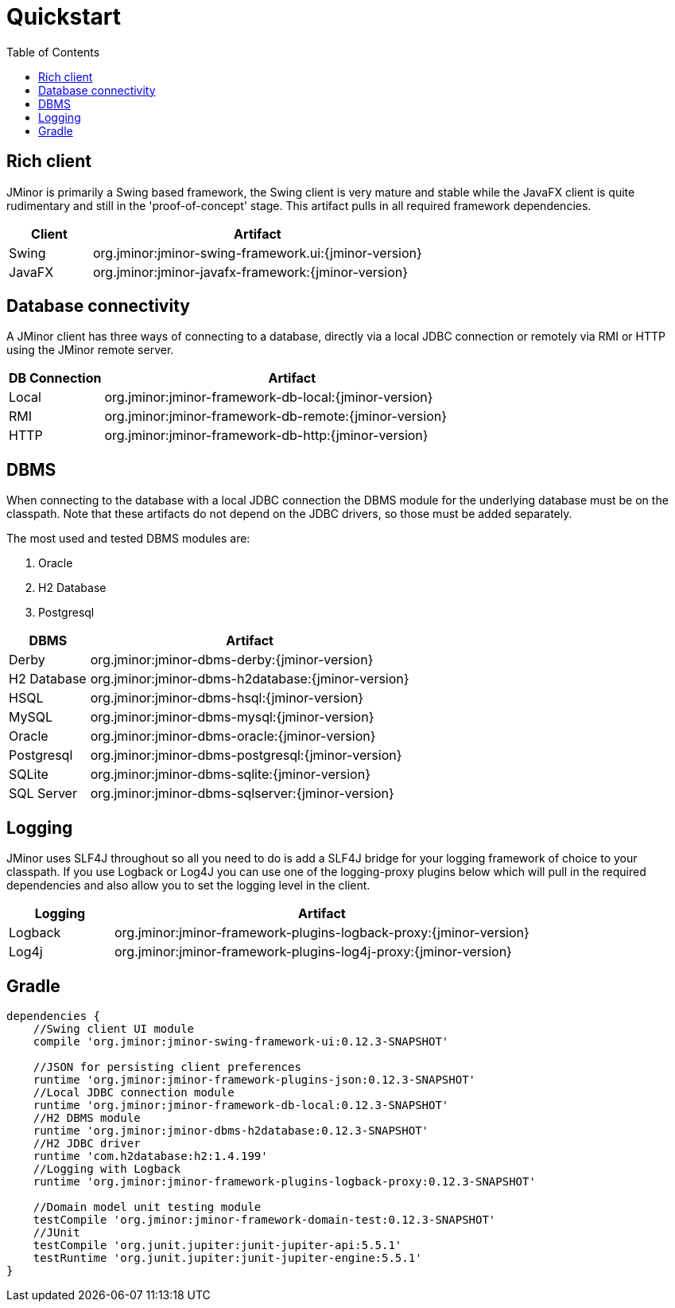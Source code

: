 = Quickstart
:toc: right

== Rich client
JMinor is primarily a Swing based framework, the Swing client is very mature and stable while the JavaFX client is quite rudimentary and still in the 'proof-of-concept' stage. This artifact pulls in all required framework dependencies.

[cols="1,4"]
|===
|Client|Artifact

|Swing|org.jminor:jminor-swing-framework.ui:{jminor-version}
|JavaFX|org.jminor:jminor-javafx-framework:{jminor-version}
|===

== Database connectivity
A JMinor client has three ways of connecting to a database, directly via a local JDBC connection or remotely via RMI or HTTP using the JMinor remote server.

[cols="1,4"]
|===
|DB Connection|Artifact

|Local|org.jminor:jminor-framework-db-local:{jminor-version}
|RMI|org.jminor:jminor-framework-db-remote:{jminor-version}
|HTTP|org.jminor:jminor-framework-db-http:{jminor-version}
|===

== DBMS
When connecting to the database with a local JDBC connection the DBMS module for the underlying database must be on the classpath. Note that these artifacts do not depend on the JDBC drivers, so those must be added separately.

The most used and tested DBMS modules are:

1. Oracle
2. H2 Database
3. Postgresql

[cols="1,4"]
|===
|DBMS|Artifact

|Derby|org.jminor:jminor-dbms-derby:{jminor-version}
|H2 Database|org.jminor:jminor-dbms-h2database:{jminor-version}
|HSQL|org.jminor:jminor-dbms-hsql:{jminor-version}
|MySQL|org.jminor:jminor-dbms-mysql:{jminor-version}
|Oracle|org.jminor:jminor-dbms-oracle:{jminor-version}
|Postgresql|org.jminor:jminor-dbms-postgresql:{jminor-version}
|SQLite|org.jminor:jminor-dbms-sqlite:{jminor-version}
|SQL Server|org.jminor:jminor-dbms-sqlserver:{jminor-version}
|===

== Logging
JMinor uses SLF4J throughout so all you need to do is add a SLF4J bridge for your logging framework of choice to your classpath. If you use Logback or Log4J you can use one of the logging-proxy plugins below which will pull in the required dependencies and also allow you to set the logging level in the client.

[cols="1,4"]
|===
|Logging|Artifact

|Logback|org.jminor:jminor-framework-plugins-logback-proxy:{jminor-version}
|Log4j|org.jminor:jminor-framework-plugins-log4j-proxy:{jminor-version}
|===

== Gradle
[source,groovy]
----
dependencies {
    //Swing client UI module
    compile 'org.jminor:jminor-swing-framework-ui:0.12.3-SNAPSHOT'
    
    //JSON for persisting client preferences
    runtime 'org.jminor:jminor-framework-plugins-json:0.12.3-SNAPSHOT'    
    //Local JDBC connection module
    runtime 'org.jminor:jminor-framework-db-local:0.12.3-SNAPSHOT'
    //H2 DBMS module
    runtime 'org.jminor:jminor-dbms-h2database:0.12.3-SNAPSHOT'
    //H2 JDBC driver
    runtime 'com.h2database:h2:1.4.199'
    //Logging with Logback
    runtime 'org.jminor:jminor-framework-plugins-logback-proxy:0.12.3-SNAPSHOT'

    //Domain model unit testing module
    testCompile 'org.jminor:jminor-framework-domain-test:0.12.3-SNAPSHOT'
    //JUnit
    testCompile 'org.junit.jupiter:junit-jupiter-api:5.5.1'
    testRuntime 'org.junit.jupiter:junit-jupiter-engine:5.5.1'
}
----